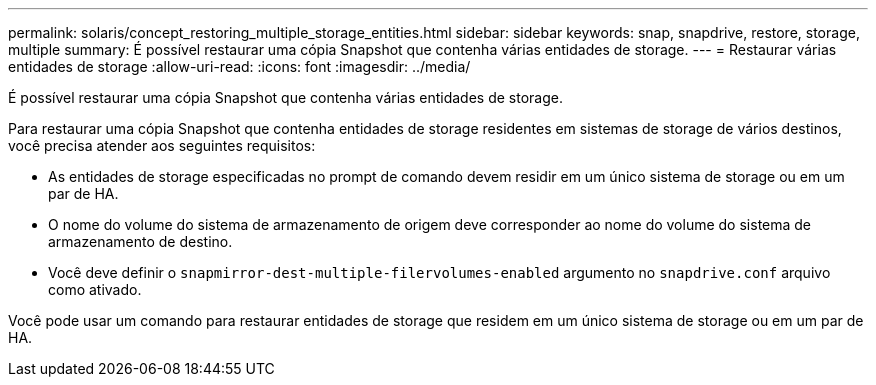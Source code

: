 ---
permalink: solaris/concept_restoring_multiple_storage_entities.html 
sidebar: sidebar 
keywords: snap, snapdrive, restore, storage, multiple 
summary: É possível restaurar uma cópia Snapshot que contenha várias entidades de storage. 
---
= Restaurar várias entidades de storage
:allow-uri-read: 
:icons: font
:imagesdir: ../media/


[role="lead"]
É possível restaurar uma cópia Snapshot que contenha várias entidades de storage.

Para restaurar uma cópia Snapshot que contenha entidades de storage residentes em sistemas de storage de vários destinos, você precisa atender aos seguintes requisitos:

* As entidades de storage especificadas no prompt de comando devem residir em um único sistema de storage ou em um par de HA.
* O nome do volume do sistema de armazenamento de origem deve corresponder ao nome do volume do sistema de armazenamento de destino.
* Você deve definir o `snapmirror-dest-multiple-filervolumes-enabled` argumento no `snapdrive.conf` arquivo como ativado.


Você pode usar um comando para restaurar entidades de storage que residem em um único sistema de storage ou em um par de HA.
